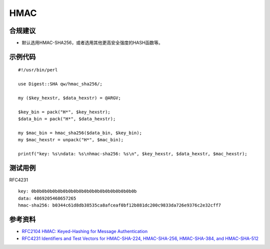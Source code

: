 HMAC
=======



合规建议
--------

- 默认选用HMAC-SHA256，或者选用其他更高安全强度的HASH函数等。


示例代码
-----------

::

    #!/usr/bin/perl

    use Digest::SHA qw/hmac_sha256/;

    my ($key_hexstr, $data_hexstr) = @ARGV;

    $key_bin = pack("H*", $key_hexstr);
    $data_bin = pack("H*", $data_hexstr);

    my $mac_bin = hmac_sha256($data_bin, $key_bin);
    my $mac_hexstr = unpack("H*", $mac_bin);

    printf("key: %s\ndata: %s\nhmac-sha256: %s\n", $key_hexstr, $data_hexstr, $mac_hexstr);


测试用例
-----------

RFC4231

::

    key: 0b0b0b0b0b0b0b0b0b0b0b0b0b0b0b0b0b0b0b0b
    data: 4869205468657265
    hmac-sha256: b0344c61d8db38535ca8afceaf0bf12b881dc200c9833da726e9376c2e32cff7


参考资料
-----------

- `RFC2104 HMAC: Keyed-Hashing for Message Authentication <https://datatracker.ietf.org/doc/html/rfc2104>`_
- `RFC4231 Identifiers and Test Vectors for HMAC-SHA-224, HMAC-SHA-256, HMAC-SHA-384, and HMAC-SHA-512 <https://datatracker.ietf.org/doc/html/rfc4231>`_

